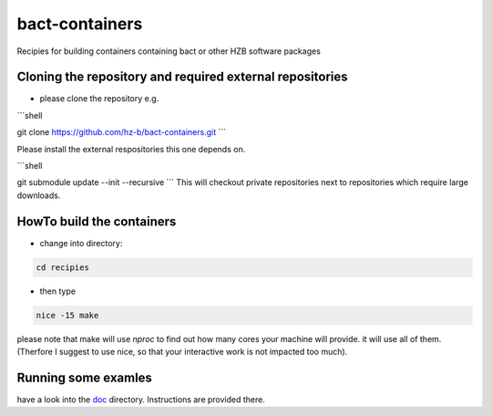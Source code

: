 bact-containers
===============

Recipies for building containers containing bact or other HZB software packages

Cloning the repository and required external repositories
---------------------------------------------------------

* please clone the repository e.g.

```shell

git clone https://github.com/hz-b/bact-containers.git
```

Please install the external respositories this one depends on.

```shell

git submodule update --init --recursive
```
This will checkout private repositories next to repositories
which require large downloads.

HowTo build the containers
--------------------------

* change into directory:


.. code:: shell

   cd recipies



* then type

.. code:: shell

   nice -15 make


please note that make will use `nproc` to find out how many cores
your machine will provide. it will use all of them. (Therfore I
suggest to use nice, so that your interactive work is not
impacted too much).

Running some examles
--------------------

have a look into the `doc`_ directory. Instructions are provided there.

.. _`doc` : doc
